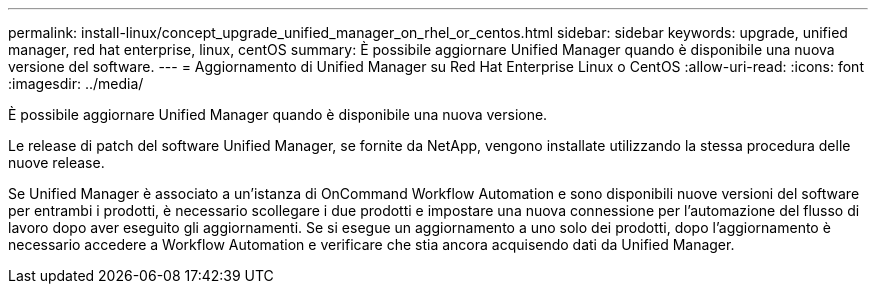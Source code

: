 ---
permalink: install-linux/concept_upgrade_unified_manager_on_rhel_or_centos.html 
sidebar: sidebar 
keywords: upgrade, unified manager, red hat enterprise, linux, centOS 
summary: È possibile aggiornare Unified Manager quando è disponibile una nuova versione del software. 
---
= Aggiornamento di Unified Manager su Red Hat Enterprise Linux o CentOS
:allow-uri-read: 
:icons: font
:imagesdir: ../media/


[role="lead"]
È possibile aggiornare Unified Manager quando è disponibile una nuova versione.

Le release di patch del software Unified Manager, se fornite da NetApp, vengono installate utilizzando la stessa procedura delle nuove release.

Se Unified Manager è associato a un'istanza di OnCommand Workflow Automation e sono disponibili nuove versioni del software per entrambi i prodotti, è necessario scollegare i due prodotti e impostare una nuova connessione per l'automazione del flusso di lavoro dopo aver eseguito gli aggiornamenti. Se si esegue un aggiornamento a uno solo dei prodotti, dopo l'aggiornamento è necessario accedere a Workflow Automation e verificare che stia ancora acquisendo dati da Unified Manager.
